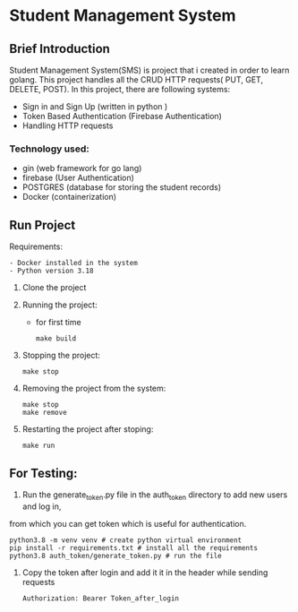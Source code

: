 * Student Management System
** Brief Introduction
Student Management System(SMS) is project that i created in order to learn golang. This 
project handles all the CRUD  HTTP requests( PUT, GET, DELETE, POST). In this project, there are following 
systems:
    + Sign in and Sign Up (written in python )
    + Token Based Authentication (Firebase Authentication)
    + Handling HTTP requests
*** Technology used:    
    + gin (web framework for go lang)
    + firebase (User Authentication)
    + POSTGRES (database for storing the student records)
    + Docker (containerization)

** Run Project 
    Requirements:
        #+begin_src
            - Docker installed in the system
            - Python version 3.18
        #+end_src

    1. Clone the project
    2. Running the project:
        - for first time
        #+begin_src
            make build
        #+end_src
    3. Stopping the project:
        #+begin_src
            make stop
        #+end_src
    4. Removing the project from the system:
        #+begin_src
            make stop
            make remove
        #+end_src
    5. Restarting the project after stoping:
        #+begin_src
            make run
        #+end_src

** For Testing:
    1. Run the  generate_token.py file in the auth_token directory to add new users and log in,
    from which you can get token which is useful for authentication.
        #+begin_src
            python3.8 -m venv venv # create python virtual environment
            pip install -r requirements.txt # install all the requirements
            python3.8 auth_token/generate_token.py # run the file
        #+end_src
    2. Copy the token after login and add it it in the header while sending requests
        #+begin_src
            Authorization: Bearer Token_after_login
        #+end_src
